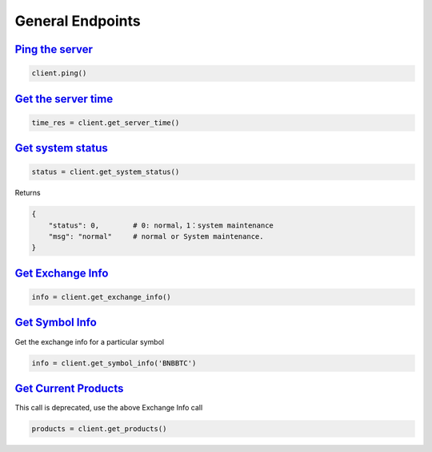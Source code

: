 General Endpoints
=================

`Ping the server <bitrue.html#bitrue.client.Client.ping>`_
^^^^^^^^^^^^^^^^^^^^^^^^^^^^^^^^^^^^^^^^^^^^^^^^^^^^^^^^^^^^

.. code:: python

    client.ping()

`Get the server time <bitrue.html#bitrue.client.Client.get_server_time>`_
^^^^^^^^^^^^^^^^^^^^^^^^^^^^^^^^^^^^^^^^^^^^^^^^^^^^^^^^^^^^^^^^^^^^^^^^^^^

.. code:: python

    time_res = client.get_server_time()

`Get system status <bitrue.html#bitrue.client.Client.get_system_status>`_
^^^^^^^^^^^^^^^^^^^^^^^^^^^^^^^^^^^^^^^^^^^^^^^^^^^^^^^^^^^^^^^^^^^^^^^^^^^

.. code:: python

    status = client.get_system_status()

Returns

.. code-block:: python

    {
        "status": 0,        # 0: normal，1：system maintenance
        "msg": "normal"     # normal or System maintenance.
    }

`Get Exchange Info <bitrue.html#bitrue.client.Client.get_exchange_info>`_
^^^^^^^^^^^^^^^^^^^^^^^^^^^^^^^^^^^^^^^^^^^^^^^^^^^^^^^^^^^^^^^^^^^^^^^^^^^

.. code:: python

    info = client.get_exchange_info()

`Get Symbol Info <bitrue.html#bitrue.client.Client.get_symbol_info>`_
^^^^^^^^^^^^^^^^^^^^^^^^^^^^^^^^^^^^^^^^^^^^^^^^^^^^^^^^^^^^^^^^^^^^^^^

Get the exchange info for a particular symbol

.. code:: python

    info = client.get_symbol_info('BNBBTC')

`Get Current Products <bitrue.html#bitrue.client.Client.get_products>`_
^^^^^^^^^^^^^^^^^^^^^^^^^^^^^^^^^^^^^^^^^^^^^^^^^^^^^^^^^^^^^^^^^^^^^^^^^

This call is deprecated, use the above Exchange Info call

.. code:: python

    products = client.get_products()
